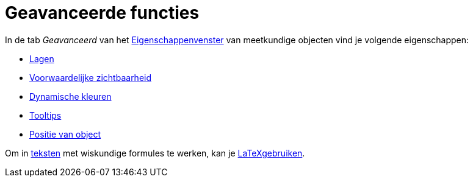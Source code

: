 = Geavanceerde functies
ifdef::env-github[:imagesdir: /nl/modules/ROOT/assets/images]

In de tab _Geavanceerd_ van het xref:/Eigenschappen_dialoogvenster.adoc[Eigenschappenvenster] van meetkundige objecten
vind je volgende eigenschappen:

* xref:/Lagen.adoc[Lagen]
* xref:/Voorwaardelijke_zichtbaarheid.adoc[Voorwaardelijke zichtbaarheid]
* xref:/Dynamische_kleuren.adoc[Dynamische kleuren]
* xref:/Tooltips.adoc[Tooltips]
* xref:/Positie_van_object.adoc[Positie van object]

Om in xref:/Teksten.adoc[teksten] met wiskundige formules te werken, kan je xref:/LaTeX.adoc[LaTeXgebruiken].
